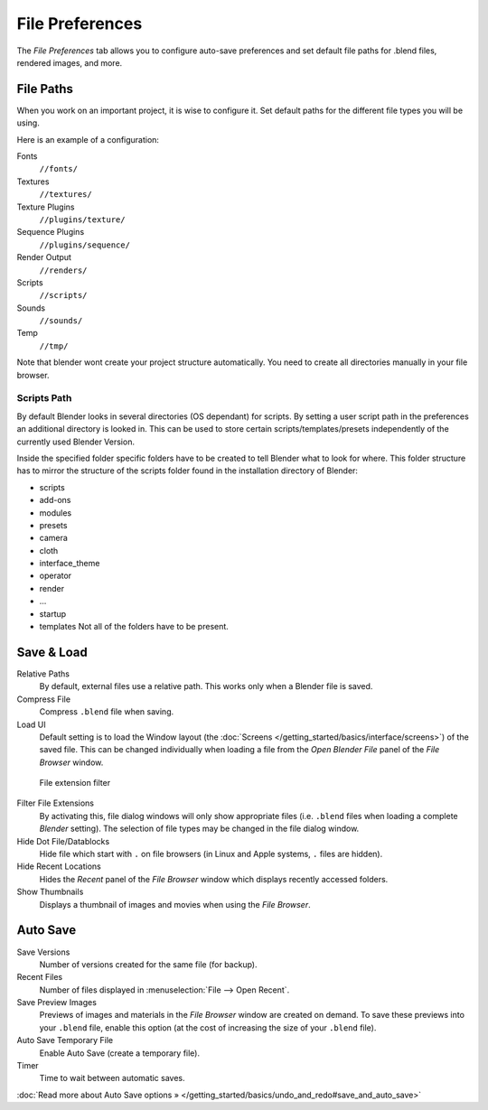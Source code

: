 
****************
File Preferences
****************

The *File Preferences* tab allows you to configure auto-save preferences and set default file paths for
.blend files, rendered images, and more.


.. figure:: /images/Manual-Interface-Configuration-File-UserPreferencesFile.jpg
   :width: 650px


File Paths
==========

When you work on an important project, it is wise to configure it.
Set default paths for the different file types you will be using.

Here is an example of a configuration:


Fonts
   ``//fonts/``
Textures
   ``//textures/``
Texture Plugins
   ``//plugins/texture/``
Sequence Plugins
   ``//plugins/sequence/``
Render Output
   ``//renders/``
Scripts
   ``//scripts/``
Sounds
   ``//sounds/``
Temp
   ``//tmp/``


Note that blender wont create your project structure automatically.
You need to create all directories manually in your file browser.


Scripts Path
------------

By default Blender looks in several directories (OS dependant) for scripts.
By setting a user script path in the preferences an additional directory is looked in. This
can be used to store certain scripts/templates/presets independently of the currently used
Blender Version.

Inside the specified folder specific folders have to be created to tell Blender what to look
for where. This folder structure has to mirror the structure of the scripts folder found in
the installation directory of Blender:

- scripts
- add-ons
- modules
- presets
- camera
- cloth
- interface_theme
- operator
- render
- ...
- startup
- templates
  Not all of the folders have to be present.


Save & Load
===========

Relative Paths
   By default, external files use a relative path. This works only when a Blender file is saved.
Compress File
   Compress ``.blend`` file when saving.
Load UI
   Default setting is to load the Window layout
   (the :doc:`Screens </getting_started/basics/interface/screens>`) of the saved file.
   This can be changed individually when loading a file from the
   *Open Blender File* panel of the *File Browser* window.


.. figure:: /images/Manual-Interface-Configuration-File-filefilter-25.jpg

   File extension filter


Filter File Extensions
   By activating this, file dialog windows will only show appropriate files
   (i.e. ``.blend`` files when loading a complete *Blender* setting).
   The selection of file types may be changed in the file dialog window.
Hide Dot File/Datablocks
   Hide file which start with ``.`` on file browsers (in Linux and Apple systems, ``.`` files are hidden).
Hide Recent Locations
   Hides the *Recent* panel of the *File Browser* window which displays recently accessed folders.
Show Thumbnails
   Displays a thumbnail of images and movies when using the *File Browser*.


Auto Save
=========

Save Versions
   Number of versions created for the same file (for backup).
Recent Files
   Number of files displayed in :menuselection:`File --> Open Recent`.
Save Preview Images
   Previews of images and materials in the *File Browser* window are created on demand.
   To save these previews into your ``.blend`` file,
   enable this option (at the cost of increasing the size of your ``.blend`` file).
Auto Save Temporary File
   Enable Auto Save (create a temporary file).
Timer
   Time to wait between automatic saves.

:doc:`Read more about Auto Save options » </getting_started/basics/undo_and_redo#save_and_auto_save>`

